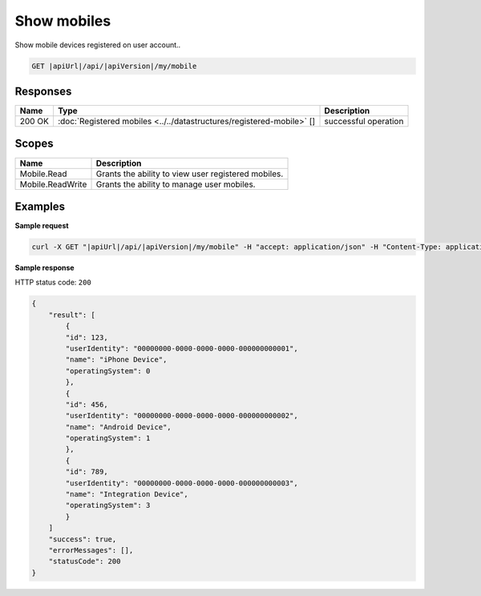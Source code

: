 Show mobiles
=========================

Show mobile devices registered on user account..

.. code-block:: sh

    GET |apiUrl|/api/|apiVersion|/my/mobile


Responses 
-------------

+--------+-----------------------------------------------------------------------+----------------------+
| Name   | Type                                                                  | Description          |
+========+=======================================================================+======================+
| 200 OK | :doc:`Registered mobiles <../../datastructures/registered-mobile>` [] | successful operation |
+--------+-----------------------------------------------------------------------+----------------------+

Scopes
-------------

+------------------+-----------------------------------------------------+
| Name             | Description                                         |
+==================+=====================================================+
| Mobile.Read      | Grants the ability to view user registered mobiles. |
+------------------+-----------------------------------------------------+
| Mobile.ReadWrite | Grants the ability to manage user mobiles.          |
+------------------+-----------------------------------------------------+

Examples
-------------

**Sample request**

.. code-block:: sh

    curl -X GET "|apiUrl|/api/|apiVersion|/my/mobile" -H "accept: application/json" -H "Content-Type: application/json-patch+json" -H "Authorization: Bearer <<access token>>" -d "<<body>>"

**Sample response**

HTTP status code: ``200``

.. code-block:: js

        {
            "result": [
                {
                "id": 123,
                "userIdentity": "00000000-0000-0000-0000-000000000001",
                "name": "iPhone Device",
                "operatingSystem": 0
                },
                {
                "id": 456,
                "userIdentity": "00000000-0000-0000-0000-000000000002",
                "name": "Android Device",
                "operatingSystem": 1
                },
                {
                "id": 789,
                "userIdentity": "00000000-0000-0000-0000-000000000003",
                "name": "Integration Device",
                "operatingSystem": 3
                }
            ]
            "success": true,
            "errorMessages": [],
            "statusCode": 200
        }